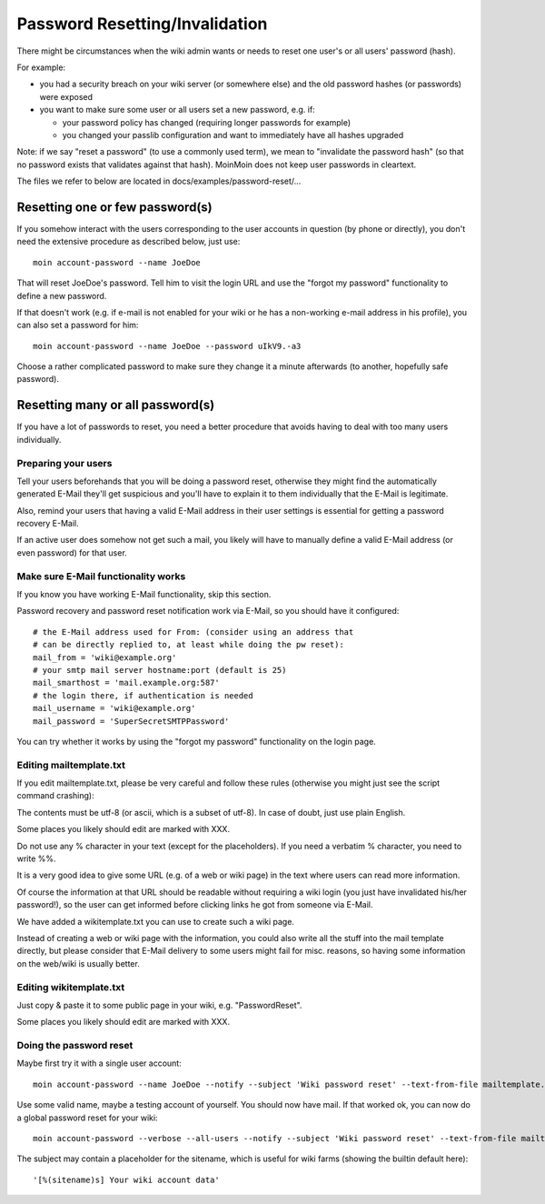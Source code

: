 ===============================
Password Resetting/Invalidation
===============================
There might be circumstances when the wiki admin wants or needs to reset one
user's or all users' password (hash).

For example:

* you had a security breach on your wiki server (or somewhere else) and the
  old password hashes (or passwords) were exposed
* you want to make sure some user or all users set a new password, e.g. if:

  - your password policy has changed (requiring longer passwords for example)
  - you changed your passlib configuration and want to immediately have all
    hashes upgraded

Note: if we say "reset a password" (to use a commonly used term), we mean to
"invalidate the password hash" (so that no password exists that validates
against that hash). MoinMoin does not keep user passwords in cleartext.

The files we refer to below are located in docs/examples/password-reset/...


Resetting one or few password(s)
================================
If you somehow interact with the users corresponding to the user accounts in
question (by phone or directly), you don't need the extensive procedure as
described below, just use::

    moin account-password --name JoeDoe

That will reset JoeDoe's password. Tell him to visit the login URL and use
the "forgot my password" functionality to define a new password.

If that doesn't work (e.g. if e-mail is not enabled for your wiki or he has
a non-working e-mail address in his profile), you can also set a password for
him::

    moin account-password --name JoeDoe --password uIkV9.-a3

Choose a rather complicated password to make sure they change it a minute
afterwards (to another, hopefully safe password).


Resetting many or all password(s)
=================================
If you have a lot of passwords to reset, you need a better procedure that
avoids having to deal with too many users individually.


Preparing your users
--------------------
Tell your users beforehands that you will be doing a password reset, otherwise
they might find the automatically generated E-Mail they'll get suspicious and
you'll have to explain it to them individually that the E-Mail is legitimate.

Also, remind your users that having a valid E-Mail address in their user
settings is essential for getting a password recovery E-Mail.

If an active user does somehow not get such a mail, you likely will have to
manually define a valid E-Mail address (or even password) for that user.


Make sure E-Mail functionality works
------------------------------------
If you know you have working E-Mail functionality, skip this section.

Password recovery and password reset notification work via E-Mail, so you
should have it configured::

    # the E-Mail address used for From: (consider using an address that
    # can be directly replied to, at least while doing the pw reset):
    mail_from = 'wiki@example.org'
    # your smtp mail server hostname:port (default is 25)
    mail_smarthost = 'mail.example.org:587'
    # the login there, if authentication is needed
    mail_username = 'wiki@example.org'
    mail_password = 'SuperSecretSMTPPassword'

You can try whether it works by using the "forgot my password" functionality
on the login page.


Editing mailtemplate.txt
------------------------
If you edit mailtemplate.txt, please be very careful and follow these rules
(otherwise you might just see the script command crashing):

The contents must be utf-8 (or ascii, which is a subset of utf-8).
In case of doubt, just use plain English.

Some places you likely should edit are marked with XXX.

Do not use any % character in your text (except for the placeholders).
If you need a verbatim % character, you need to write %%.

It is a very good idea to give some URL (e.g. of a web or wiki page) in
the text where users can read more information.

Of course the information at that URL should be readable without requiring
a wiki login (you just have invalidated his/her password!), so the user can
get informed before clicking links he got from someone via E-Mail.

We have added a wikitemplate.txt you can use to create such a wiki page.

Instead of creating a web or wiki page with the information, you could
also write all the stuff into the mail template directly, but please consider
that E-Mail delivery to some users might fail for misc. reasons, so having
some information on the web/wiki is usually better.


Editing wikitemplate.txt
------------------------
Just copy & paste it to some public page in your wiki, e.g. "PasswordReset".

Some places you likely should edit are marked with XXX.


Doing the password reset
------------------------
Maybe first try it with a single user account::

    moin account-password --name JoeDoe --notify --subject 'Wiki password reset' --text-from-file mailtemplate.txt

Use some valid name, maybe a testing account of yourself. You should now have
mail. If that worked ok, you can now do a global password reset for your wiki::

    moin account-password --verbose --all-users --notify --subject 'Wiki password reset' --text-from-file mailtemplate.txt

The subject may contain a placeholder for the sitename, which is useful for
wiki farms (showing the builtin default here)::

    '[%(sitename)s] Your wiki account data'

